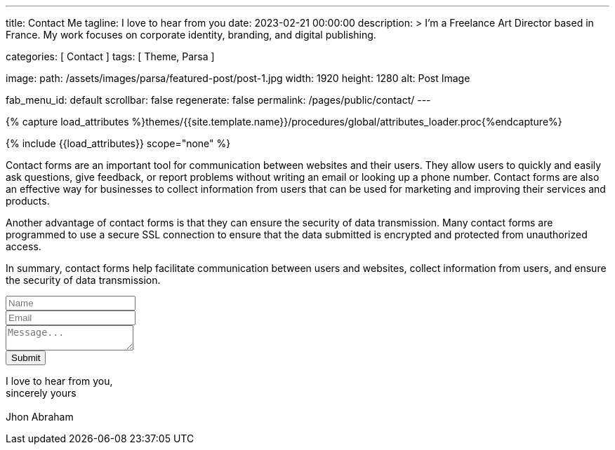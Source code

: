 ---
title:                                  Contact Me
tagline:                                I love to hear from you
date:                                   2023-02-21 00:00:00
description: >
                                        I'm a Freelance Art Director based in France.
                                        My work focuses on corporate identity, branding,
                                        and digital publishing.

categories:                             [ Contact ]
tags:                                   [ Theme, Parsa ]

image:
  path:                                 /assets/images/parsa/featured-post/post-1.jpg
  width:                                1920
  height:                               1280
  alt:                                  Post Image

fab_menu_id:                            default
scrollbar:                              false
regenerate:                             false
permalink:                              /pages/public/contact/
---

// Page Initializer
// =============================================================================
// Enable the Liquid Preprocessor
:page-liquid:

// Set (local) page attributes here
// -----------------------------------------------------------------------------
// :page--attr:                         <attr-value>
:url-j1-jupyter-notebooks--where-to-go: /pages/public/jupyter/where-to-go/

//  Load Liquid procedures
// -----------------------------------------------------------------------------
{% capture load_attributes %}themes/{{site.template.name}}/procedures/global/attributes_loader.proc{%endcapture%}

// Load page attributes
// -----------------------------------------------------------------------------
{% include {{load_attributes}} scope="none" %}

// Page content
// ~~~~~~~~~~~~~~~~~~~~~~~~~~~~~~~~~~~~~~~~~~~~~~~~~~~~~~~~~~~~~~~~~~~~~~~~~~~~~
[role="dropcap"]
Contact forms are an important tool for communication between websites and
their users. They allow users to quickly and easily ask questions, give
feedback, or report problems without writing an email or looking up a phone
number. Contact forms are also an effective way for businesses to collect
information from users that can be used for marketing and improving their
services and products.

Another advantage of contact forms is that they can ensure the security of
data transmission. Many contact forms are programmed to use a secure SSL
connection to ensure that the data submitted is encrypted and protected from
unauthorized access.

[role="mb-5"]
In summary, contact forms help facilitate communication between users and
websites, collect information from users, and ensure the security of data
transmission.

++++
<form action="https://formspree.io/{{ site.contact-form }}" method="POST" class="row mt-5">

  <div class="col-lg-6">
    <input type="text" class="form-control mb-4" name="name" id="name" placeholder="Name">
  </div>

  <div class="col-lg-6">
    <input type="email" class="form-control mb-4" name="_replyto" id="email" placeholder="Email">
  </div>

  <div class="col-12">
    <textarea name="message" id="message" class="form-control mb-4" placeholder="Message..."></textarea>
  </div>

  <div class="col-12">
    <div class="d-grid gap-2">
      <button id="submitButton" class="btn btn-primary disabled mt-6" type="submit">Submit</button>
    </div>
  </div>

</form>
++++

++++
<div class="mt-5 mb-10">
  <p>
    I love to hear from you, <br />
    sincerely yours <br /><br />
    Jhon Abraham
  </p>
</div>
++++
